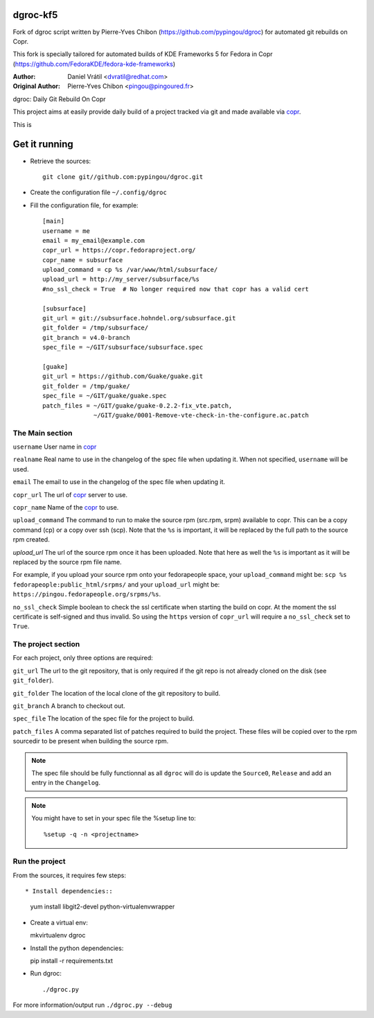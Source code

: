 dgroc-kf5
=========

Fork of dgroc script written by Pierre-Yves Chibon (https://github.com/pypingou/dgroc)
for automated git rebuilds on Copr.

This fork is specially tailored for automated builds of KDE Frameworks 5 for Fedora
in Copr (https://github.com/FedoraKDE/fedora-kde-frameworks)

:Author: Daniel Vrátil <dvratil@redhat.com>
:Original Author: Pierre-Yves Chibon <pingou@pingoured.fr>

dgroc: Daily Git Rebuild On Copr

This project aims at easily provide daily build of a project tracked via
git and made available via `copr <http://copr.fedoraproject.org>`_.



This is 


Get it running
==============

* Retrieve the sources::

    git clone git//github.com:pypingou/dgroc.git


* Create the configuration file ``~/.config/dgroc``

* Fill the configuration file, for example::

    [main]
    username = me
    email = my_email@example.com
    copr_url = https://copr.fedoraproject.org/
    copr_name = subsurface
    upload_command = cp %s /var/www/html/subsurface/
    upload_url = http://my_server/subsurface/%s
    #no_ssl_check = True  # No longer required now that copr has a valid cert

    [subsurface]
    git_url = git://subsurface.hohndel.org/subsurface.git
    git_folder = /tmp/subsurface/
    git_branch = v4.0-branch
    spec_file = ~/GIT/subsurface/subsurface.spec

    [guake]
    git_url = https://github.com/Guake/guake.git
    git_folder = /tmp/guake/
    spec_file = ~/GIT/guake/guake.spec
    patch_files = ~/GIT/guake/guake-0.2.2-fix_vte.patch,
                  ~/GIT/guake/0001-Remove-vte-check-in-the-configure.ac.patch


The Main section
----------------
``username`` User name in `copr`_

``realname`` Real name to use in the changelog of the spec file when updating
it. When not specified, ``username`` will be used.

``email`` The email to use in the changelog of the spec file when updating
it.

``copr_url`` The url of `copr`_ server to use.

``copr_name`` Name of the `copr`_ to use.

``upload_command`` The command to run to make the source rpm (src.rpm, srpm)
available to copr. This can be a copy command (cp) or a copy over ssh (scp).
Note that the ``%s`` is important, it will be replaced by the full path to
the source rpm created.

`upload_url` The url of the source rpm once it has been uploaded. Note that
here as well the ``%s`` is important as it will be replaced by the source
rpm file name.

For example, if you upload your source rpm onto your fedorapeople space, your
``upload_command`` might be: ``scp %s fedorapeople:public_html/srpms/`` and
your ``upload_url`` might be: ``https://pingou.fedorapeople.org/srpms/%s``.

``no_ssl_check`` Simple boolean to check the ssl certificate when starting
the build on copr. At the moment the ssl certificate is self-signed and thus
invalid. So using the ``https`` version of ``copr_url`` will require a
``no_ssl_check`` set to ``True``.


The project section
-------------------

For each project, only three options are required:

``git_url`` The url to the git repository, that is only required if the git
repo is not already cloned on the disk (see ``git_folder``).

``git_folder`` The location of the local clone of the git repository to
build.

``git_branch`` A branch to checkout out.

``spec_file`` The location of the spec file for the project to build.

``patch_files`` A comma separated list of patches required to build the
project.
These files will be copied over to the rpm sourcedir to be present when
building the source rpm.

.. Note:: The spec file should be fully functionnal as all ``dgroc`` will do is
          update the ``Source0``, ``Release`` and add an entry in the ``Changelog``.

.. Note:: You might have to set in your spec file the %setup line to::

              %setup -q -n <projectname>


Run the project
---------------

From the sources, it requires few steps::

* Install dependencies::

  yum install libgit2-devel python-virtualenvwrapper

* Create a virtual env::

  mkvirtualenv dgroc

* Install the python dependencies::

  pip install -r requirements.txt

* Run dgroc::

  ./dgroc.py

For more information/output run ``./dgroc.py --debug``
